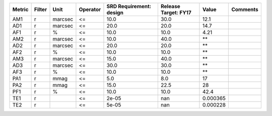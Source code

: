 ====== ====== ======= ======== ======================= ==================== ======== ========
Metric Filter    Unit Operator SRD Requirement: design Release Target: FY17    Value Comments
====== ====== ======= ======== ======================= ==================== ======== ========
   AM1      r marcsec       <=                    10.0                 30.0     12.1         
   AD1      r marcsec       <=                    20.0                 20.0     14.7         
   AF1      r       %       <=                    10.0                 10.0     4.21         
   AM2      r marcsec       <=                    10.0                 40.0       **         
   AD2      r marcsec       <=                    20.0                 20.0       **         
   AF2      r       %       <=                    10.0                 10.0       **         
   AM3      r marcsec       <=                    15.0                 40.0       **         
   AD3      r marcsec       <=                    30.0                 30.0       **         
   AF3      r       %       <=                    10.0                 10.0       **         
   PA1      r    mmag       <=                     5.0                  8.0       17         
   PA2      r    mmag       <=                    15.0                 22.5       28         
   PF1      r       %       <=                    10.0                 10.0     42.4         
   TE1      r               <=                   2e-05                  nan 0.000365         
   TE2      r               <=                   5e-05                  nan 0.000228         
====== ====== ======= ======== ======================= ==================== ======== ========
